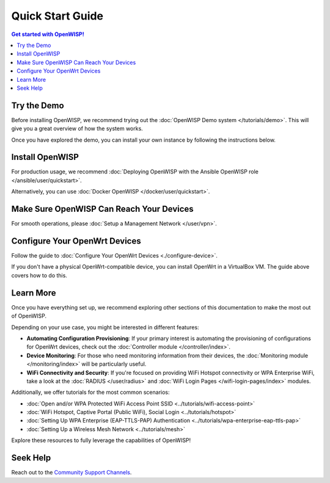 Quick Start Guide
=================

.. contents:: **Get started with OpenWISP!**
    :depth: 3
    :local:

Try the Demo
------------

Before installing OpenWISP, we recommend trying out the :doc:`OpenWISP
Demo system </tutorials/demo>`. This will give you a great overview of how
the system works.

Once you have explored the demo, you can install your own instance by
following the instructions below.

.. _install_server:

Install OpenWISP
----------------

For production usage, we recommend :doc:`Deploying OpenWISP with the
Ansible OpenWISP role </ansible/user/quickstart>`.

Alternatively, you can use :doc:`Docker OpenWISP
</docker/user/quickstart>`.

Make Sure OpenWISP Can Reach Your Devices
-----------------------------------------

For smooth operations, please :doc:`Setup a Management Network
</user/vpn>`.

Configure Your OpenWrt Devices
------------------------------

Follow the guide to :doc:`Configure Your OpenWrt Devices
<./configure-device>`.

If you don't have a physical OpenWrt-compatible device, you can install
OpenWrt in a VirtualBox VM. The guide above covers how to do this.

Learn More
----------

Once you have everything set up, we recommend exploring other sections of
this documentation to make the most out of OpenWISP.

Depending on your use case, you might be interested in different features:

- **Automating Configuration Provisioning**: If your primary interest is
  automating the provisioning of configurations for OpenWrt devices, check
  out the :doc:`Controller module </controller/index>`.
- **Device Monitoring**: For those who need monitoring information from
  their devices, the :doc:`Monitoring module </monitoring/index>` will be
  particularly useful.
- **WiFi Connectivity and Security**: If you're focused on providing WiFi
  Hotspot connectivity or WPA Enterprise WiFi, take a look at the
  :doc:`RADIUS </user/radius>` and :doc:`WiFi Login Pages
  </wifi-login-pages/index>` modules.

Additionally, we offer tutorials for the most common scenarios:

- :doc:`Open and/or WPA Protected WiFi Access Point SSID
  <../tutorials/wifi-access-point>`
- :doc:`WiFi Hotspot, Captive Portal (Public WiFi), Social Login
  <../tutorials/hotspot>`
- :doc:`Setting Up WPA Enterprise (EAP-TTLS-PAP) Authentication
  <../tutorials/wpa-enterprise-eap-ttls-pap>`
- :doc:`Setting Up a Wireless Mesh Network <../tutorials/mesh>`

Explore these resources to fully leverage the capabilities of OpenWISP!

Seek Help
---------

Reach out to the `Community Support Channels
<http://openwisp.org/support.html>`_.
